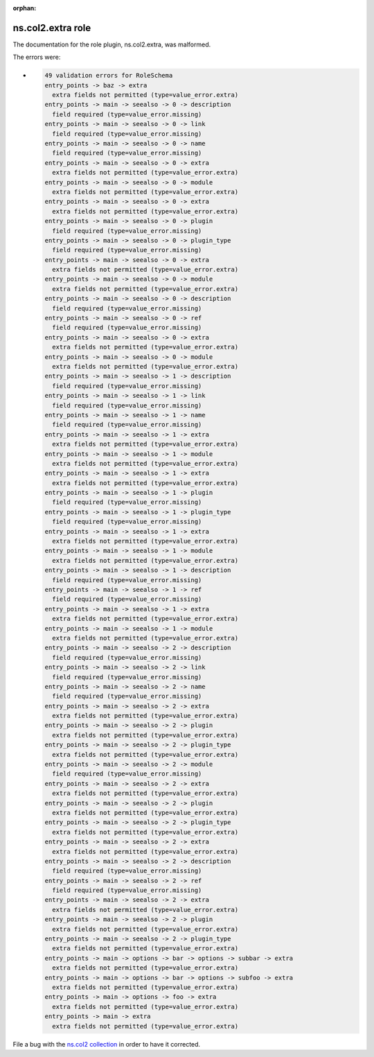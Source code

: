 .. Document meta section

:orphan:

.. meta::
  :antsibull-docs: <ANTSIBULL_DOCS_VERSION>

.. Document body

.. Anchors

.. _ansible_collections.ns.col2.extra_role:

.. Title

ns.col2.extra role
++++++++++++++++++


The documentation for the role plugin, ns.col2.extra,  was malformed.

The errors were:

* .. code-block:: text

        49 validation errors for RoleSchema
        entry_points -> baz -> extra
          extra fields not permitted (type=value_error.extra)
        entry_points -> main -> seealso -> 0 -> description
          field required (type=value_error.missing)
        entry_points -> main -> seealso -> 0 -> link
          field required (type=value_error.missing)
        entry_points -> main -> seealso -> 0 -> name
          field required (type=value_error.missing)
        entry_points -> main -> seealso -> 0 -> extra
          extra fields not permitted (type=value_error.extra)
        entry_points -> main -> seealso -> 0 -> module
          extra fields not permitted (type=value_error.extra)
        entry_points -> main -> seealso -> 0 -> extra
          extra fields not permitted (type=value_error.extra)
        entry_points -> main -> seealso -> 0 -> plugin
          field required (type=value_error.missing)
        entry_points -> main -> seealso -> 0 -> plugin_type
          field required (type=value_error.missing)
        entry_points -> main -> seealso -> 0 -> extra
          extra fields not permitted (type=value_error.extra)
        entry_points -> main -> seealso -> 0 -> module
          extra fields not permitted (type=value_error.extra)
        entry_points -> main -> seealso -> 0 -> description
          field required (type=value_error.missing)
        entry_points -> main -> seealso -> 0 -> ref
          field required (type=value_error.missing)
        entry_points -> main -> seealso -> 0 -> extra
          extra fields not permitted (type=value_error.extra)
        entry_points -> main -> seealso -> 0 -> module
          extra fields not permitted (type=value_error.extra)
        entry_points -> main -> seealso -> 1 -> description
          field required (type=value_error.missing)
        entry_points -> main -> seealso -> 1 -> link
          field required (type=value_error.missing)
        entry_points -> main -> seealso -> 1 -> name
          field required (type=value_error.missing)
        entry_points -> main -> seealso -> 1 -> extra
          extra fields not permitted (type=value_error.extra)
        entry_points -> main -> seealso -> 1 -> module
          extra fields not permitted (type=value_error.extra)
        entry_points -> main -> seealso -> 1 -> extra
          extra fields not permitted (type=value_error.extra)
        entry_points -> main -> seealso -> 1 -> plugin
          field required (type=value_error.missing)
        entry_points -> main -> seealso -> 1 -> plugin_type
          field required (type=value_error.missing)
        entry_points -> main -> seealso -> 1 -> extra
          extra fields not permitted (type=value_error.extra)
        entry_points -> main -> seealso -> 1 -> module
          extra fields not permitted (type=value_error.extra)
        entry_points -> main -> seealso -> 1 -> description
          field required (type=value_error.missing)
        entry_points -> main -> seealso -> 1 -> ref
          field required (type=value_error.missing)
        entry_points -> main -> seealso -> 1 -> extra
          extra fields not permitted (type=value_error.extra)
        entry_points -> main -> seealso -> 1 -> module
          extra fields not permitted (type=value_error.extra)
        entry_points -> main -> seealso -> 2 -> description
          field required (type=value_error.missing)
        entry_points -> main -> seealso -> 2 -> link
          field required (type=value_error.missing)
        entry_points -> main -> seealso -> 2 -> name
          field required (type=value_error.missing)
        entry_points -> main -> seealso -> 2 -> extra
          extra fields not permitted (type=value_error.extra)
        entry_points -> main -> seealso -> 2 -> plugin
          extra fields not permitted (type=value_error.extra)
        entry_points -> main -> seealso -> 2 -> plugin_type
          extra fields not permitted (type=value_error.extra)
        entry_points -> main -> seealso -> 2 -> module
          field required (type=value_error.missing)
        entry_points -> main -> seealso -> 2 -> extra
          extra fields not permitted (type=value_error.extra)
        entry_points -> main -> seealso -> 2 -> plugin
          extra fields not permitted (type=value_error.extra)
        entry_points -> main -> seealso -> 2 -> plugin_type
          extra fields not permitted (type=value_error.extra)
        entry_points -> main -> seealso -> 2 -> extra
          extra fields not permitted (type=value_error.extra)
        entry_points -> main -> seealso -> 2 -> description
          field required (type=value_error.missing)
        entry_points -> main -> seealso -> 2 -> ref
          field required (type=value_error.missing)
        entry_points -> main -> seealso -> 2 -> extra
          extra fields not permitted (type=value_error.extra)
        entry_points -> main -> seealso -> 2 -> plugin
          extra fields not permitted (type=value_error.extra)
        entry_points -> main -> seealso -> 2 -> plugin_type
          extra fields not permitted (type=value_error.extra)
        entry_points -> main -> options -> bar -> options -> subbar -> extra
          extra fields not permitted (type=value_error.extra)
        entry_points -> main -> options -> bar -> options -> subfoo -> extra
          extra fields not permitted (type=value_error.extra)
        entry_points -> main -> options -> foo -> extra
          extra fields not permitted (type=value_error.extra)
        entry_points -> main -> extra
          extra fields not permitted (type=value_error.extra)


File a bug with the `ns.col2 collection <https://galaxy.ansible.com/ui/repo/published/ns/col2/>`_ in order to have it corrected.
